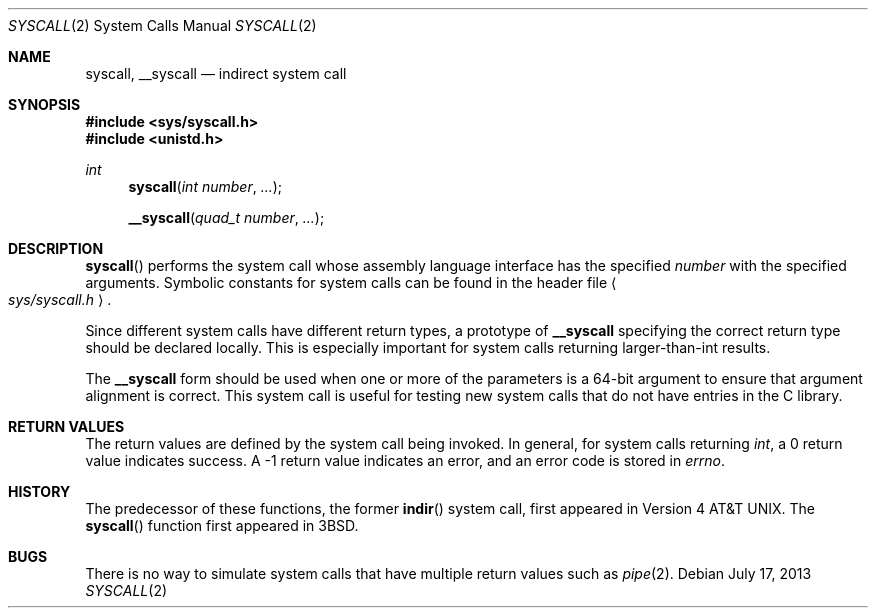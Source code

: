 .\"	$OpenBSD: syscall.2,v 1.10 2013/07/17 05:42:11 schwarze Exp $
.\"	$NetBSD: syscall.2,v 1.4 1995/02/27 12:38:53 cgd Exp $
.\"
.\" Copyright (c) 1980, 1991, 1993
.\"	The Regents of the University of California.  All rights reserved.
.\"
.\" Redistribution and use in source and binary forms, with or without
.\" modification, are permitted provided that the following conditions
.\" are met:
.\" 1. Redistributions of source code must retain the above copyright
.\"    notice, this list of conditions and the following disclaimer.
.\" 2. Redistributions in binary form must reproduce the above copyright
.\"    notice, this list of conditions and the following disclaimer in the
.\"    documentation and/or other materials provided with the distribution.
.\" 3. Neither the name of the University nor the names of its contributors
.\"    may be used to endorse or promote products derived from this software
.\"    without specific prior written permission.
.\"
.\" THIS SOFTWARE IS PROVIDED BY THE REGENTS AND CONTRIBUTORS ``AS IS'' AND
.\" ANY EXPRESS OR IMPLIED WARRANTIES, INCLUDING, BUT NOT LIMITED TO, THE
.\" IMPLIED WARRANTIES OF MERCHANTABILITY AND FITNESS FOR A PARTICULAR PURPOSE
.\" ARE DISCLAIMED.  IN NO EVENT SHALL THE REGENTS OR CONTRIBUTORS BE LIABLE
.\" FOR ANY DIRECT, INDIRECT, INCIDENTAL, SPECIAL, EXEMPLARY, OR CONSEQUENTIAL
.\" DAMAGES (INCLUDING, BUT NOT LIMITED TO, PROCUREMENT OF SUBSTITUTE GOODS
.\" OR SERVICES; LOSS OF USE, DATA, OR PROFITS; OR BUSINESS INTERRUPTION)
.\" HOWEVER CAUSED AND ON ANY THEORY OF LIABILITY, WHETHER IN CONTRACT, STRICT
.\" LIABILITY, OR TORT (INCLUDING NEGLIGENCE OR OTHERWISE) ARISING IN ANY WAY
.\" OUT OF THE USE OF THIS SOFTWARE, EVEN IF ADVISED OF THE POSSIBILITY OF
.\" SUCH DAMAGE.
.\"
.\"     @(#)syscall.2	8.1 (Berkeley) 6/16/93
.\"
.Dd $Mdocdate: July 17 2013 $
.Dt SYSCALL 2
.Os
.Sh NAME
.Nm syscall ,
.Nm __syscall
.Nd indirect system call
.Sh SYNOPSIS
.Fd #include <sys/syscall.h>
.Fd #include <unistd.h>
.Ft int
.Fn syscall "int number" "..."
.Fn __syscall "quad_t number" "..."
.Sh DESCRIPTION
.Fn syscall
performs the system call whose assembly language
interface has the specified
.Fa number
with the specified arguments.
Symbolic constants for system calls can be found in the header file
.Ao Pa sys/syscall.h Ac .
.Pp
Since different system calls have different return types, a
prototype of
.Nm __syscall
specifying the correct return type should be declared locally.
This is especially important for system calls returning
larger-than-int results.
.Pp
The
.Nm __syscall
form should be used when one or more of the parameters is a
64-bit argument to ensure that argument alignment is correct.
This system call is useful for testing new system calls that
do not have entries in the C library.
.Sh RETURN VALUES
The return values are defined by the system call being invoked.
In general, for system calls returning
.Va int ,
a 0 return value indicates success.
A \-1 return value indicates an error,
and an error code is stored in
.Va errno .
.Sh HISTORY
The predecessor of these functions, the former
.Fn indir
system call, first appeared in
.At v4 .
The
.Fn syscall
function first appeared in
.Bx 3 .
.Sh BUGS
There is no way to simulate system calls that have multiple return values
such as
.Xr pipe 2 .
